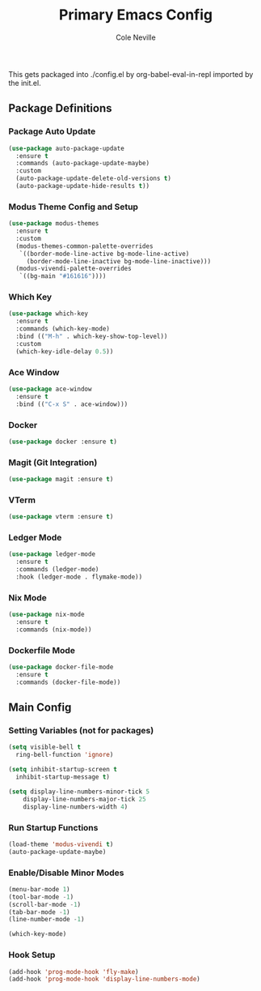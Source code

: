 #+TITLE: Primary Emacs Config
#+AUTHOR: Cole Neville
#+EMAIL: primary@coleneville.com
#+OPTIONS: num:nil

This gets packaged into ./config.el by org-babel-eval-in-repl imported by the init.el.

** Package Definitions
*** Package Auto Update
#+BEGIN_SRC emacs-lisp
  (use-package auto-package-update
    :ensure t
    :commands (auto-package-update-maybe)
    :custom
    (auto-package-update-delete-old-versions t)
    (auto-package-update-hide-results t))
#+END_SRC
*** Modus Theme Config and Setup
#+BEGIN_SRC emacs-lisp
  (use-package modus-themes
    :ensure t
    :custom
    (modus-themes-common-palette-overrides
     `((border-mode-line-active bg-mode-line-active)
       (border-mode-line-inactive bg-mode-line-inactive)))
    (modus-vivendi-palette-overrides
     `((bg-main "#161616"))))
#+END_SRC
*** Which Key
#+BEGIN_SRC emacs-lisp
  (use-package which-key
    :ensure t
    :commands (which-key-mode)
    :bind (("M-h" . which-key-show-top-level))
    :custom
    (which-key-idle-delay 0.5))
#+END_SRC
*** Ace Window
#+BEGIN_SRC emacs-lisp
  (use-package ace-window
    :ensure t
    :bind (("C-x S" . ace-window)))
#+END_SRC
*** Docker
#+BEGIN_SRC emacs-lisp
  (use-package docker :ensure t)
#+END_SRC
*** Magit (Git Integration)
#+BEGIN_SRC emacs-lisp
  (use-package magit :ensure t)
#+END_SRC
*** VTerm
#+BEGIN_SRC emacs-lisp
  (use-package vterm :ensure t)
#+END_SRC
*** Ledger Mode
#+BEGIN_SRC emacs-lisp
  (use-package ledger-mode
    :ensure t
    :commands (ledger-mode)
    :hook (ledger-mode . flymake-mode))
#+END_SRC
*** Nix Mode
#+BEGIN_SRC emacs-lisp
  (use-package nix-mode
    :ensure t
    :commands (nix-mode))
#+END_SRC
*** Dockerfile Mode
#+BEGIN_SRC emacs-lisp
  (use-package docker-file-mode
    :ensure t
    :commands (docker-file-mode))
#+END_SRC
** Main Config
*** Setting Variables (not for packages)
#+BEGIN_SRC emacs-lisp
  (setq visible-bell t
	ring-bell-function 'ignore)

  (setq inhibit-startup-screen t
	inhibit-startup-message t)

  (setq display-line-numbers-minor-tick 5
	  display-line-numbers-major-tick 25
	  display-line-numbers-width 4)
#+END_SRC
*** Run Startup Functions
#+BEGIN_SRC emacs-lisp
  (load-theme 'modus-vivendi t)
  (auto-package-update-maybe)
#+END_SRC
*** Enable/Disable Minor Modes
#+BEGIN_SRC emacs-lisp
  (menu-bar-mode 1)
  (tool-bar-mode -1)
  (scroll-bar-mode -1)
  (tab-bar-mode -1)
  (line-number-mode -1)

  (which-key-mode)
#+END_SRC
*** Hook Setup
#+BEGIN_SRC emacs-lisp
  (add-hook 'prog-mode-hook 'fly-make)
  (add-hook 'prog-mode-hook 'display-line-numbers-mode)
#+END_SRC
